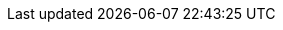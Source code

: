 :quickstart-project-name: quickstart-citrix-daas
:quickstart-github-org: aws-quickstart
:partner-product-name: Citrix DaaS
:partner-product-short-name: Citrix DaaS
:partner-company-name: Citrix Systems, Inc.
:doc-month: September
:doc-year: 2022
:partner-contributors: {partner-company-name}
// :other-contributors: Akua Mansa, Trek10
// :aws-contributors: Janine Singh, AWS IoT Partner team
:aws-ia-contributors: Vinod Shukla, AWS Integration & Automation team
:deployment_time: 90 minutes
:default_deployment_region: us-east-2
// :private_repo: